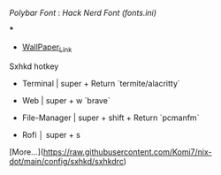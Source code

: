 [[Polybar Font]] : [[Hack Nerd Font (fonts.ini)]]


[[file:https://raw.githubusercontent.com/Komi7/resources/main/nixos-wall.png]] 

***

[[file:https://raw.githubusercontent.com/Komi7/resources/main/screenshot/nixos-full-screen.png]]


- [[https://github.com/Komi7/random-wallpaper/blob/main/wallhaven-we1d5r.png][WallPaper_Link]]


 
 
 
 Sxhkd hotkey
- Terminal | super + Return  `termite/alacritty`

- Web | super + w  `brave`

- File-Manager | super + shift + Return `pcmanfm`

- Rofi  │ super + s

[More...](https://raw.githubusercontent.com/Komi7/nix-dot/main/config/sxhkd/sxhkdrc)

